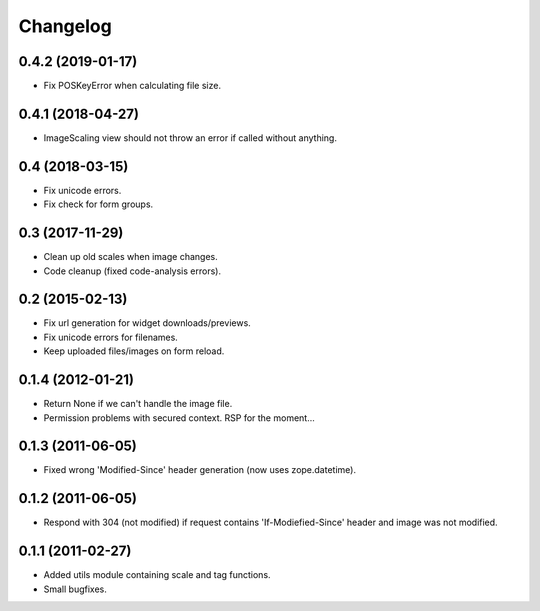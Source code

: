 Changelog
=========

0.4.2 (2019-01-17)
------------------

- Fix POSKeyError when calculating file size.


0.4.1 (2018-04-27)
------------------

- ImageScaling view should not throw an error if called without anything.


0.4 (2018-03-15)
----------------

- Fix unicode errors.
- Fix check for form groups.


0.3 (2017-11-29)
----------------

- Clean up old scales when image changes.
- Code cleanup (fixed code-analysis errors).


0.2 (2015-02-13)
----------------

- Fix url generation for widget downloads/previews.
- Fix unicode errors for filenames.
- Keep uploaded files/images on form reload.


0.1.4 (2012-01-21)
------------------

- Return None if we can't handle the image file.
- Permission problems with secured context. RSP for the moment...


0.1.3 (2011-06-05)
------------------

- Fixed wrong 'Modified-Since' header generation (now uses zope.datetime).


0.1.2 (2011-06-05)
------------------

- Respond with 304 (not modified) if request contains 'If-Modiefied-Since' header and image was not modified.


0.1.1 (2011-02-27)
------------------

- Added utils module containing scale and tag functions.
- Small bugfixes.
